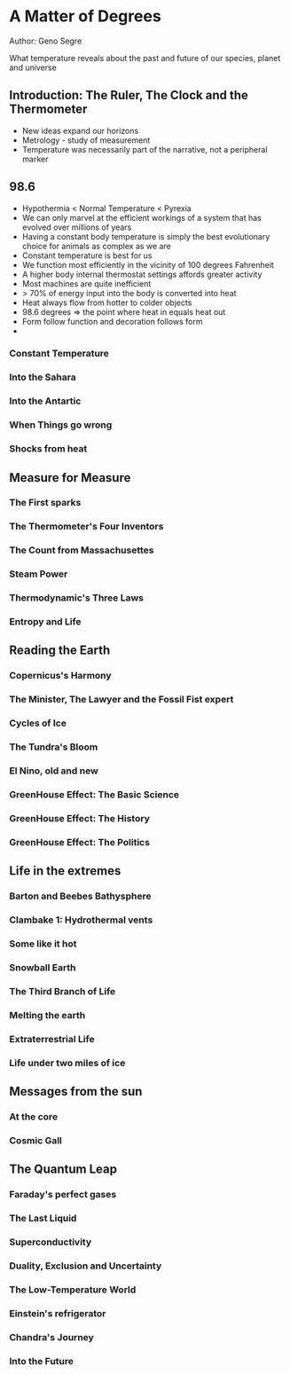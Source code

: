 * A Matter of Degrees
Author: Geno Segre

What temperature reveals about the past and future of our species, planet and universe

** Introduction: The Ruler, The Clock and the Thermometer
- New ideas expand our horizons
- Metrology - study of measurement
- Temperature was necessarily part of the narrative, not a peripheral marker

** 98.6
- Hypothermia < Normal Temperature < Pyrexia
- We can only marvel at the efficient workings of a system that has evolved over millions of years
- Having a constant body temperature is simply the best evolutionary choice for animals as complex as we are
- Constant temperature is best for us
- We function most efficiently in the vicinity of 100 degrees Fahrenheit
- A higher body internal thermostat settings affords greater activity
- Most machines are quite inefficient
- > 70% of energy input into the body is converted into heat
- Heat always flow from hotter to colder objects
- 98.6 degrees => the point where heat in equals heat out
- Form follow function and decoration follows form
- 

*** Constant Temperature

*** Into the Sahara

*** Into the Antartic

*** When Things go wrong

*** Shocks from heat

** Measure for Measure

*** The First sparks

*** The Thermometer's Four Inventors

*** The Count from Massachusettes

*** Steam Power

*** Thermodynamic's Three Laws

*** Entropy and Life

** Reading the Earth

*** Copernicus's Harmony

*** The Minister, The Lawyer and the Fossil Fist expert

*** Cycles of Ice

*** The Tundra's Bloom

*** El Nino, old and new

*** GreenHouse Effect: The Basic Science
*** GreenHouse Effect: The History
*** GreenHouse Effect: The Politics

** Life in the extremes

*** Barton and Beebes Bathysphere

*** Clambake 1: Hydrothermal vents

*** Some like it hot

*** Snowball Earth

*** The Third Branch of Life

*** Melting the earth

*** Extraterrestrial Life

*** Life under two miles of ice

** Messages from the sun

*** At the core

*** Cosmic Gall

*** 

** The Quantum Leap

*** Faraday's perfect gases

*** The Last Liquid

*** Superconductivity

*** Duality, Exclusion and Uncertainty

*** The Low-Temperature World

*** Einstein's refrigerator

*** Chandra's Journey

*** Into the Future
